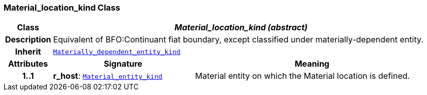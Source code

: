 === Material_location_kind Class

[cols="^1,3,5"]
|===
h|*Class*
2+^h|*__Material_location_kind (abstract)__*

h|*Description*
2+a|Equivalent of BFO:Continuant fiat boundary, except classified under materially-dependent entity.

h|*Inherit*
2+|`<<_materially_dependent_entity_kind_class,Materially_dependent_entity_kind>>`

h|*Attributes*
^h|*Signature*
^h|*Meaning*

h|*1..1*
|*r_host*: `<<_material_entity_kind_class,Material_entity_kind>>`
a|Material entity on which the Material location is defined.
|===
